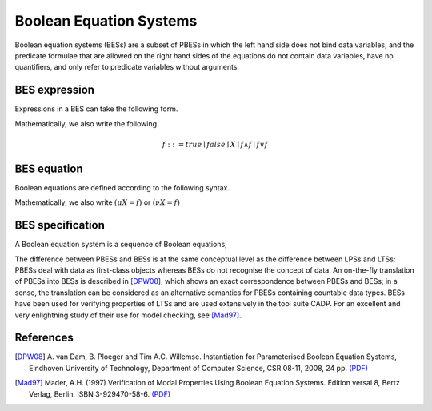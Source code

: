 .. _language-bes:

Boolean Equation Systems
========================

Boolean equation systems (BESs) are a subset of PBESs in which the left hand
side does not bind data variables, and the predicate formulae that are allowed
on the right hand sides of the equations do not contain data variables,
have no quantifiers, and only refer to predicate variables without arguments.

BES expression
--------------

Expressions in a BES can take the following form.

.. dparser:: BesVar BesExpr

Mathematically, we also write the following.

.. math::

  f ::= true \mid false \mid X \mid f \land f \mid f \lor f

BES equation
------------

Boolean equations are defined according to the following syntax.

.. dparser:: FixedPointOperator BesEqnDecl BesEqnSpec

Mathematically, we also write :math:`(\mu X = f)` or :math:`(\nu X = f)`

BES specification
-----------------

A Boolean equation system is a sequence of Boolean equations,

.. dparser:: BesInit BesSpec

The difference between PBESs and BESs is at the same conceptual level as the
difference between LPSs and LTSs: PBESs deal with data as first-class objects
whereas BESs do not recognise the concept of data. An on-the-fly translation of
PBESs into BESs is described in [DPW08]_, which shows an
exact correspondence between PBESs and BESs; in a sense, the translation can be
considered as an alternative semantics for PBESs containing countable data
types. BESs have been used for verifying properties of LTSs and are used
extensively in the tool suite CADP. For an excellent and very enlightning study
of their use for model checking, see [Mad97]_.

References
----------
.. [DPW08] A. van Dam, B. Ploeger and Tim A.C. Willemse. Instantiation for
           Parameterised Boolean Equation Systems, Eindhoven University of
           Technology, Department of Computer Science, CSR 08-11, 2008, 24 pp.
           `(PDF) <http://www.win.tue.nl/~timw/new/articles/CSR08-11.pdf>`__

.. [Mad97] Mader, A.H. (1997) Verification of Modal Properties Using Boolean
           Equation Systems. Edition versal 8, Bertz Verlag, Berlin.
           ISBN 3-929470-58-6.
           `(PDF) <http://eprints.eemcs.utwente.nl/1078/02/diss.pdf>`__
